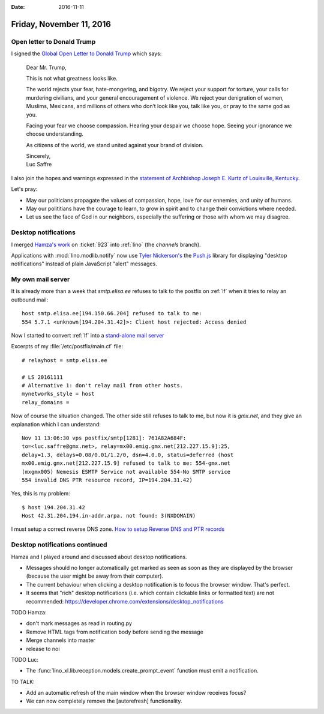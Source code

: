 :date: 2016-11-11

=========================
Friday, November 11, 2016
=========================

Open letter to Donald Trump
===========================

I signed the `Global Open Letter to Donald Trump
<https://www.avaaz.org/campaign/en/president_trump_letter_loc/>`__
which says:

    Dear Mr. Trump, 

    This is not what greatness looks like. 

    The world rejects your fear, hate-mongering, and bigotry. We reject
    your support for torture, your calls for murdering civilians, and your
    general encouragement of violence. We reject your denigration of
    women, Muslims, Mexicans, and millions of others who don’t look like
    you, talk like you, or pray to the same god as you.

    Facing your fear we choose compassion. Hearing your despair we choose
    hope. Seeing your ignorance we choose understanding.

    As citizens of the world, we stand united against your brand of
    division.

    | Sincerely,
    | Luc Saffre

I also join the hopes and warnings expressed in the `statement of
Archbishop Joseph E. Kurtz of Louisville, Kentucky
<http://www.usccb.org/news/2016/16-147.cfm>`__.

Let's pray:

- May our politicians propagate the values of compassion, hope,
  love for our ennemies, and unity of humans.

- May our polititians have the courage to learn, to grow in spirit and
  to change their convictions where needed.

- Let us see the face of God in our neighbors, especially the
  suffering or those with whom we may disagree.


Desktop notifications
=====================

I merged `Hamza's work
<https://github.com/lino-framework/lino/pull/62>`__ on :ticket:`923`
into :ref:`lino` (the `channels` branch).

Applications with :mod:`lino.modlib.notify` now use `Tyler Nickerson's
<https://tylernickerson.com/>`__ the `Push.js
<https://nickersoft.github.io/push.js/>`__ library for displaying
"desktop notifications" instead of plain JavaScript "alert" messages.


My own mail server
==================

It is already more than a week that `smtp.elisa.ee` refuses to talk to
the postfix on :ref:`lf` when it tries to relay an outbound mail::

  host smtp.elisa.ee[194.150.66.204] refused to talk to me:
  554 5.7.1 <unknown[194.204.31.42]>: Client host rejected: Access denied

Now I started to convert :ref:`lf` into a `stand-alone mail server
<http://www.postfix.org/STANDARD_CONFIGURATION_README.html#stand_alone>`__

Excerpts of my :file:`/etc/postfix/main.cf` file::

    # relayhost = smtp.elisa.ee

    # LS 20161111       
    # Alternative 1: don't relay mail from other hosts.
    mynetworks_style = host
    relay_domains =


Now of course the situation changed. The other side still refuses to
talk to me, but now it is `gmx.net`, and they give an explanation
which I can understand::
  
  Nov 11 13:06:30 vps postfix/smtp[1281]: 761A82A684F:
  to=<luc.saffre@gmx.net>, relay=mx00.emig.gmx.net[212.227.15.9]:25,
  delay=1.3, delays=0.08/0.01/1.2/0, dsn=4.0.0, status=deferred (host
  mx00.emig.gmx.net[212.227.15.9] refused to talk to me: 554-gmx.net
  (mxgmx005) Nemesis ESMTP Service not available 554-No SMTP service
  554 invalid DNS PTR resource record, IP=194.204.31.42)

Yes, this is my problem::

    $ host 194.204.31.42
    Host 42.31.204.194.in-addr.arpa. not found: 3(NXDOMAIN)

I must setup a correct reverse DNS zone.  `How to setup Reverse DNS
and PTR records
<http://www.itworld.com/article/2833006/networking/how-to-setup-reverse-dns-and-ptr-records.html>`__

Desktop notifications continued
===============================

Hamza and I played around and discussed about desktop notifications.

- Messages should no longer automatically get marked as seen as soon
  as they are displayed by the browser (because the user might be away
  from their computer).
  
- The current behaviour when clicking a desktop notification is to
  focus the browser window. That's perfect.

- It seems that "rich" desktop notifications (i.e. which contain
  clickable links or formatted text) are not recommended:
  https://developer.chrome.com/extensions/desktop_notifications

TODO Hamza:

- don't mark messages as read in routing.py
- Remove HTML tags from notification body before sending the message
- Merge channels into master
- release to noi  

TODO Luc:  

- The :func:`lino_xl.lib.reception.models.create_prompt_event`
  function must emit a notification.

TO TALK:

- Add an automatic refresh of the main window when the browser window
  receives focus?

- We can now completely remove the [autorefresh] functionality.
  
  
